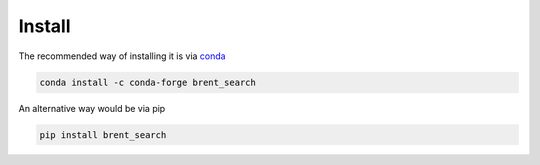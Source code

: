 Install
-------

The recommended way of installing it is via `conda`_

.. code-block:: bash

  conda install -c conda-forge brent_search

An alternative way would be via pip

.. code-block:: bash

  pip install brent_search

.. _conda: http://conda.pydata.org/docs/index.html
